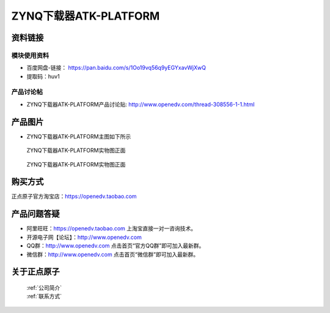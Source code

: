 .. 正点原子产品资料汇总, created by 2020-03-19 正点原子-alientek 

ZYNQ下载器ATK-PLATFORM
============================================



资料链接
------------

模块使用资料
^^^^^^^^^^

- 百度网盘-链接： https://pan.baidu.com/s/1Oo19vq56q9yEGYxavWjXwQ
- 提取码：huv1
  
产品讨论帖
^^^^^^^^^^

- ZYNQ下载器ATK-PLATFORM产品讨论贴: http://www.openedv.com/thread-308556-1-1.html


产品图片
--------

- ZYNQ下载器ATK-PLATFORM主图如下所示

.. _pic_major_ATKPLATFORM:

.. figure:: media/ATKPLATFORM.png


   
  ZYNQ下载器ATK-PLATFORM实物图正面


.. _pic_major_ATKHSDAPb1:

.. figure:: media/ATK-PLATFORMb.png


   
  ZYNQ下载器ATK-PLATFORM实物图正面


购买方式
-------- 

正点原子官方淘宝店：https://openedv.taobao.com 




产品问题答疑
------------

- 阿里旺旺：https://openedv.taobao.com 上淘宝直接一对一咨询技术。  
- 开源电子网【论坛】：http://www.openedv.com 
- QQ群：http://www.openedv.com   点击首页“官方QQ群”即可加入最新群。 
- 微信群：http://www.openedv.com 点击首页“微信群”即可加入最新群。
  


关于正点原子  
-----------------

 | :ref:`公司简介` 
 | :ref:`联系方式`


